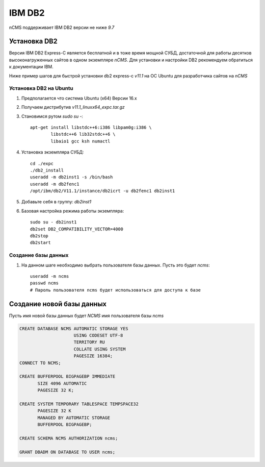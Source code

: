 .. _db2:

IBM DB2
=======

nCMS поддерживает IBM DB2 версии не ниже `9.7`


Установка DB2
-------------
Версия IBM DB2 Express-C является бесплатной и в тоже время
мощной СУБД, достаточной для работы десятков высоконагруженных
сайтов в одном экземпляре `nCMS`. Для установки и настройки DB2
рекомендуем обратиться к документации IBM.

Ниже пример шагов для быстрой установки db2 express-c `v11.1` на ОС Ubuntu
для разработчика сайтов на `nCMS`

Установка DB2 на Ubuntu
***********************

#. Предполагается что система Ubuntu (x64) Версии 16.x
#. Получаем дистрибутив `v11.1_linuxx64_expc.tar.gz`
#. Становимся рутом `sudo su -`::

     apt-get install libstdc++6:i386 libpam0g:i386 \
             libstdc++6 lib32stdc++6 \
             libaio1 gcc ksh numactl
#. Установка экземпляра СУБД::

    cd ./expc
    ./db2_install
    useradd -m db2inst1 -s /bin/bash
    useradd -m db2fenc1
    /opt/ibm/db2/V11.1/instance/db2icrt -u db2fenc1 db2inst1

#. Добавьте себя в группу: `db2inst1`
#. Базовая настройка режима работы экземпляра::

    sudo su - db2inst1
    db2set DB2_COMPATIBILITY_VECTOR=4000
    db2stop
    db2start



Создание базы данных
********************

#. На данном шаге необходимо выбрать пользователя базы данных.
   Пусть это будет `ncms`::

    useradd -m ncms
    passwd ncms
    # Пароль пользователя ncms будет использоваться для доступа к базе


Создание новой базы данных
--------------------------

Пусть имя новой базы данных будет `NCMS`  имя пользователя базы `ncms`

.. code-block:: sql

    CREATE DATABASE NCMS AUTOMATIC STORAGE YES
                         USING CODESET UTF-8
                         TERRITORY RU
                         COLLATE USING SYSTEM
                         PAGESIZE 16384;
    CONNECT TO NCMS;

    CREATE BUFFERPOOL BIGPAGEBP IMMEDIATE
           SIZE 4096 AUTOMATIC
           PAGESIZE 32 K;

    CREATE SYSTEM TEMPORARY TABLESPACE TEMPSPACE32
           PAGESIZE 32 K
           MANAGED BY AUTOMATIC STORAGE
           BUFFERPOOL BIGPAGEBP;

    CREATE SCHEMA NCMS AUTHORIZATION ncms;

    GRANT DBADM ON DATABASE TO USER ncms;




